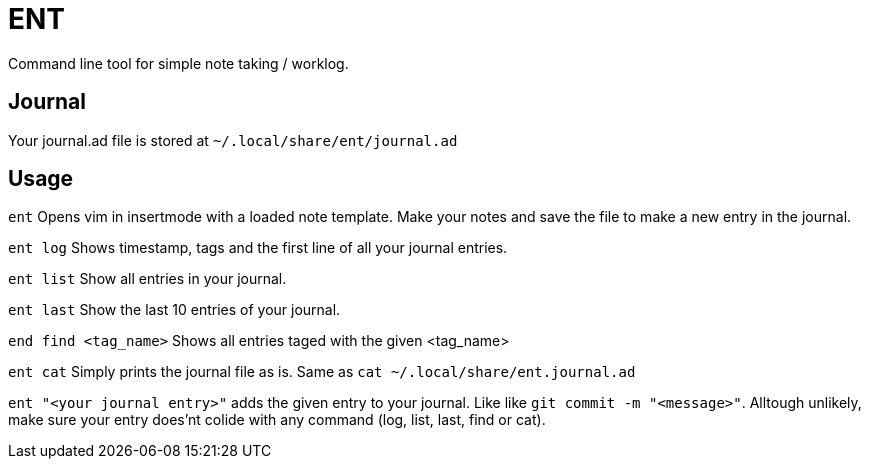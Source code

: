 = ENT
Command line tool for simple note taking / worklog.

== Journal
Your journal.ad file is stored at `~/.local/share/ent/journal.ad`

== Usage

`ent` Opens vim in insertmode with a loaded note template. Make your notes and save the file to make a new entry in the journal.

`ent log` Shows timestamp, tags and the first line of all your journal entries.

`ent list` Show all entries in your journal. 

`ent last` Show the last 10 entries of your journal.

`end find <tag_name>` Shows all entries taged with the given <tag_name>

`ent cat` Simply prints the journal file as is. Same as `cat ~/.local/share/ent.journal.ad`

`ent "<your journal entry>"` adds the given entry to your journal. Like like `git commit -m "<message>"`. Alltough unlikely, make sure your entry does'nt colide with any command (log, list, last, find or cat).
